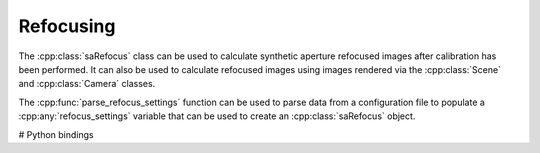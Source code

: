 Refocusing
==========

The :cpp:class:`saRefocus` class can be used to calculate synthetic
aperture refocused images after calibration has been performed. It can
also be used to calculate refocused images using images rendered via
the :cpp:class:`Scene` and :cpp:class:`Camera` classes.

The :cpp:func:`parse_refocus_settings` function can be used to parse
data from a configuration file to populate a :cpp:any:`refocus_settings`
variable that can be used to create an :cpp:class:`saRefocus` object.

.. doxygenclass:: saRefocus
   :project: openfv
   :members:

# Python bindings

.. autodoc:: refocusing
   :members:
